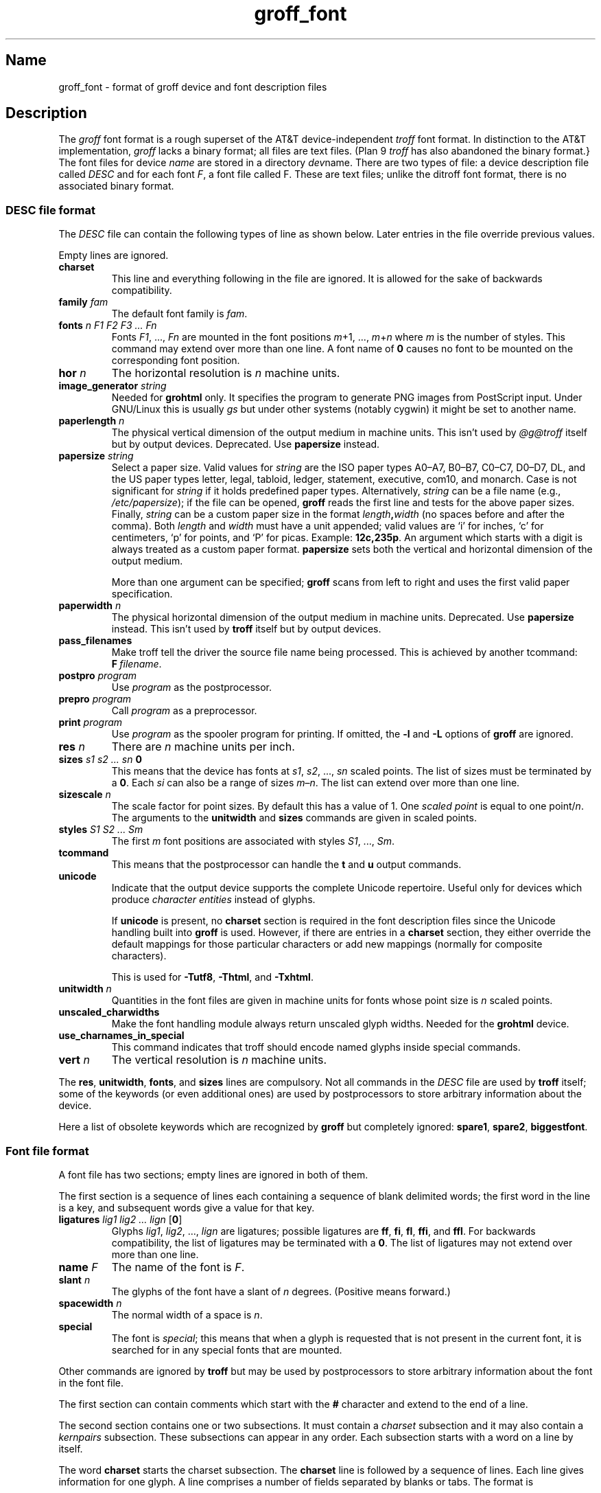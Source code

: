 .TH groff_font @MAN5EXT@ "@MDATE@" "groff @VERSION@"
.SH Name
groff_font \- format of groff device and font description files
.
.
.\" ====================================================================
.\" Legal Terms
.\" ====================================================================
.\"
.\" Copyright (C) 1989-2018 Free Software Foundation, Inc.
.\"
.\" This file is part of groff (GNU roff), which is a free software
.\" project.
.\"
.\" You can redistribute it and/or modify it under the terms of the GNU
.\" General Public License as published by the Free Software Foundation,
.\" either version 2 of the License, or (at your option) any later
.\" version.
.\"
.\" You should have received a copy of the GNU General Public License
.\" along with this program.  If not, see
.\" <http://www.gnu.org/licenses/gpl-2.0.html>.
.
.
.\" Save and disable compatibility mode (for, e.g., Solaris 10/11).
.do nr *groff_groff_font_5_man_C \n[.cp]
.cp 0
.
.
.\" ====================================================================
.SH Description
.\" ====================================================================
.
.\" BEGIN Keep parallel with groff.texi node "Font Files".
The
.I groff
font format is a rough superset of the AT&T
device-independent
.I troff
font format.
.
In distinction to the AT&T implementation,
.I groff
lacks a binary format;
all files are text files.
(Plan\~9
.I troff
has also abandoned the binary format.}
.
The font files for device
.I name
are stored in a directory
.IR dev name.
.
There are two types of file:
a device description file called
.I DESC
and for each
.RI font \~F ,
a font file called\~F.
.
These are text files;
unlike the ditroff font format,
there is no associated binary format.
.
.
.\" ====================================================================
.SS "DESC file format"
.\" ====================================================================
.
The
.I DESC
file can contain the following types of line as shown below.
.
Later entries in the file override previous values.
.
.LP
Empty lines are ignored.
.
.TP
.B charset
This line and everything following in the file are ignored.
.
It is allowed for the sake of backwards compatibility.
.
.TP
.BI "family " fam
The default font family is
.IR fam .
.
.TP
.BI "fonts " "n F1 F2 F3 \|.\|.\|.\| Fn"
Fonts
.IR F1 ", \|.\|.\|., " Fn
are mounted in the font positions
.IR m "\|+\|1, \|.\|.\|., " m \|+\| n
where
.I m
is the number of styles.
.
This command may extend over more than one line.
.
A font name of\~\c
.B 0
causes no font to be mounted on the corresponding font position.
.
.TP
.BI "hor " n
The horizontal resolution is
.IR n \~\c
machine units.
.
.TP
.BI "image_generator "  string
Needed for
.B \%grohtml
only.
.
It specifies the program to generate PNG images from
PostScript input.
.
Under GNU/Linux this is usually
.I gs
but under other systems (notably cygwin) it might be set to another
name.
.
.TP
.BI "paperlength " n
The physical vertical dimension of the output medium in machine units.
.
This isn't used by
.I @g@troff
itself but by output devices.
.
Deprecated.
.
Use
.B papersize
instead.
.
.TP
.BI "papersize " string
Select a paper size.
.
Valid values for
.I string
are the ISO paper types A0\[en]A7, B0\[en]B7, C0\[en]C7, D0\[en]D7,
DL, and the US paper
types letter, legal, tabloid, ledger, statement, executive, com10, and
monarch.
.
Case is not significant for
.I string
if it holds predefined paper types.
.
Alternatively,
.I string
can be a file name (e.g.,
.IR /etc/papersize );
if the file can be opened,
.B groff
reads the first line and tests for the above paper sizes.
.
Finally,
.I string
can be a custom paper size in the format
.IB length , width
(no spaces before and after the comma).
.
Both
.I length
and
.I width
must have a unit appended; valid values are \[oq]i\[cq] for inches,
\[oq]c\[cq] for centimeters, \[oq]p\[cq] for points, and \[oq]P\[cq]
for picas.
.
Example:
.BR 12c,235p .
.
An argument which starts with a digit is always treated as a custom
paper format.
.
.B papersize
sets both the vertical and horizontal dimension of the output medium.
.
.IP
More than one argument can be specified;
.B groff
scans from left to right and uses the first valid paper specification.
.
.TP
.BI "paperwidth " n
The physical horizontal dimension of the output medium in machine units.
.
Deprecated.
.
Use
.B papersize
instead.
.
This isn't used by
.B troff
itself but by output devices.
.
.TP
.B pass_filenames
Make troff tell the driver the source file name being processed.
.
This is achieved by another tcommand:
.BR F \~\c
.IR filename .
.
.TP
.BI "postpro " program
Use
.I program
as the postprocessor.
.
.TP
.BI "prepro " program
Call
.I program
as a preprocessor.
.
.TP
.BI "print "  program
Use
.I program
as the spooler program for printing.
.
If omitted, the
.B \-l
and
.B \-L
options of
.B groff
are ignored.
.
.TP
.BI "res " n
There are
.I n
machine units per inch.
.
.TP
.BI "sizes " "s1 s2 \|.\|.\|.\| sn " 0
This means that the device has fonts at
.IR s1 ,
.IR s2 ", \|.\|.\|., " sn
scaled points.
.
The list of sizes must be terminated by a
.BR 0 .
.
Each
.I si
can also be a range of sizes
.IR m \(en n .
.
The list can extend over more than one line.
.
.TP
.BI "sizescale " n
The scale factor for point sizes.
.
By default this has a value of 1.
.
One
.I
scaled point
is equal to
one
.RI point\|/\| n .
.
The arguments to the
.B unitwidth
and
.B sizes
commands are given in scaled points.
.
.TP
.BI "styles " "S1 S2 \|.\|.\|.\| Sm"
The first
.I m
font positions are associated with styles
.IR S1 ", \|.\|.\|., " Sm .
.
.TP
.B tcommand
This means that the postprocessor can handle the
.B t
and\~\c
.B u
output commands.
.
.TP
.B unicode
Indicate that the output device supports the complete Unicode
repertoire.
.
Useful only for devices which produce
.I character entities
instead of glyphs.
.
.IP
If
.B unicode
is present, no
.B charset
section is required in the font description files since the Unicode
handling built into
.B groff
is used.
.
However, if there are entries in a
.B charset
section, they either override the default mappings for those
particular characters or add new mappings (normally for composite
characters).
.
.IP
This is used for
.BR \-Tutf8 ,
.BR \-Thtml ,
and
.BR \-Txhtml .
.
.TP
.BI "unitwidth " n
Quantities in the font files are given in machine units
for fonts whose point size is
.IR n \~\c
scaled points.
.
.TP
.B unscaled_charwidths
Make the font handling module always return unscaled glyph widths.
.
Needed for the
.B \%grohtml
device.
.
.TP
.B use_charnames_in_special
This command indicates that troff should encode named glyphs inside
special commands.
.
.TP
.BI "vert " n
The vertical resolution is
.IR n \~\c
machine units.
.
.LP
The
.BR res ,
.BR unitwidth ,
.BR fonts ,
and
.B sizes
lines are compulsory.
.
Not all commands in the
.I DESC
file are used by
.B troff
itself; some of the keywords (or even additional ones) are used by
postprocessors to store arbitrary information about the device.
.
.LP
Here a list of obsolete keywords which are recognized by
.B groff
but completely ignored:
.BR spare1 ,
.BR spare2 ,
.BR biggestfont .
.
.
.\" ====================================================================
.SS "Font file format"
.\" ====================================================================
.
A font file has two sections; empty lines are ignored in both of them.
.
.LP
The first section is a sequence of lines each containing a sequence of
blank delimited words; the first word in the line is a key, and
subsequent words give a value for that key.
.
.TP
.BI "ligatures " "lig1 lig2 \|.\|.\|.\| lign \fR[" 0 \fR]
Glyphs
.IR lig1 ,
.IR lig2 ", \|.\|.\|., " lign
are ligatures; possible ligatures are
.BR ff ,
.BR fi ,
.BR fl ,
.BR ffi ,
and
.BR ffl .
.
For backwards compatibility, the list of ligatures may be terminated
with a\~\c
.BR 0 .
.
The list of ligatures may not extend over more than one line.
.
.TP
.BI "name " F
The name of the font is\~\c
.IR F .
.
.TP
.BI "slant " n
The glyphs of the font have a slant of
.IR n \~\c
degrees.
.
(Positive means forward.)
.
.TP
.BI "spacewidth "  n
The normal width of a space is\~\c
.IR n .
.
.TP
.B special
The font is
.IR special ;
this means that when a glyph is requested that is not present in
the current font, it is searched for in any special fonts that are
mounted.
.
.LP
Other commands are ignored by
.B troff
but may be used by postprocessors to store arbitrary information
about the font in the font file.
.
.LP
The first section can contain comments which start with the
.B #
character and extend to the end of a line.
.
.LP
The second section contains one or two subsections.
.
It must contain a
.I charset
subsection
and it may also contain a
.I kernpairs
subsection.
.
These subsections can appear in any order.
.
Each subsection starts with a word on a line by itself.
.
.LP
The word
.B charset
starts the charset subsection.
.
The
.B charset
line is followed by a sequence of lines.
.
Each line gives information for one glyph.
.
A line comprises a number of fields separated
by blanks or tabs.
.
The format is
.
.IP
.I name metrics type code
.RI [ entity_name ]
.RB [ \-\-
.IR comment ]
.
.LP
.I name
identifies the glyph:
if
.I name
is a single glyph
.I c
then it corresponds to the groff input character
.IR c ;
if it is of the form
.BI \[rs] c
where c is a single character, then it
corresponds to the special character
.BI \[rs][ c ]\fR;
otherwise it corresponds to the groff input character
.BI \[rs][ name ]\fR.
.
If it is exactly two characters
.I xx
it can be entered as
.BI \[rs]( xx\fR.
.
Note that single-letter special characters can't be accessed as
.BI \[rs] c\fR;
the only exception is \[oq]\[rs]\-\[cq] which is identical to
\[oq]\[rs][\-]\[cq].
.
The name
.B \-\-\-
is special and indicates that the glyph is unnamed;
such glyphs can only be used by means of the
.B \[rs]N
escape sequence in
.BR troff .
.
.LP
The
.I type
field gives the glyph type:
.
.TP
1
means the glyph has a descender, for example, \[oq]p\[cq];
.
.TP
2
means the glyph has an ascender, for example, \[oq]b\[cq];
.
.TP
3
means the glyph has both an ascender and a descender, for example,
\[oq](\[cq].
.
.LP
The
.I code
field gives the code which the postprocessor uses to print the glyph.
.
The glyph can also be input to groff using this code by means of the
.B \[rs]N
escape sequence.
.
The code can be any integer.
.
If it starts with a\~\c
.B 0
it is interpreted as octal;
if it starts with
.B 0x
or
.B 0X
it is interpreted as hexadecimal.
.
Note, however, that the
.B \[rs]N
escape sequence only accepts a decimal integer.
.
.
.LP
The
.I entity_name
field defines a string identifying the glyph which the postprocessor
uses to print that glyph.
.
This field is optional and is used by
.I grops
to build sub-encoding arrays for PostScript fonts containing more than
256 glyphs.
.
(It was formerly used for
.IR \%grohtml 's
entity names,
but for efficiency reasons these data are now compiled directly into
.IR \%grohtml .)
.
.
.LP
Anything on the line after the encoding field or \[oq]\-\-\[cq] are
ignored.
.
.LP
The
.I metrics
field has the form
(on one line;
it may be broken here for the sake of readability):
.
.IP
.I width\/\c
.RI [\fB, \:height\/\c
.RI [\fB, \:depth\/\c
.RI [\fB, \:\%italic-correction\/\c
.RI [\fB, \:\%left-italic-correction\/\c
.RI [\fB, \:\%subscript-correction ]]]]]
.
.LP
There must not be any spaces between these subfields.
.
Missing subfields are assumed to be\~0.
.
The subfields are all decimal integers.
.
Since there is no associated binary format, these
values are not required to fit into a variable of type
.B char
as they are in ditroff.
.
The
.I width
subfields gives the width of the glyph.
.
The
.I height
subfield gives the height of the glyph (upwards is positive);
if a glyph does not extend above the baseline, it should be
given a zero height, rather than a negative height.
.
The
.I depth
subfield gives the depth of the glyph, that is, the distance
below the baseline to which the glyph extends (downwards is positive);
if a glyph does not extend below the baseline, it should be
given a zero depth, rather than a negative depth.
.
The
.I italic-correction
subfield gives the amount of space that should be added after the
glyph when it is immediately to be followed by a glyph
from a roman font.
.
The
.I left-italic-correction
subfield gives the amount of space that should be added before the
glyph when it is immediately to be preceded by a glyph
from a roman font.
.
The
.I subscript-correction
gives the amount of space that should be added after a glyph
before adding a subscript.
.
This should be less than the italic correction.
.
.LP
A line in the charset section can also have the format
.
.IP
.I name \fB\[dq]
.
.LP
This indicates that
.I name
is just another name for the glyph mentioned in the
preceding line.
.
.LP
The word
.B kernpairs
starts the kernpairs section.
.
This contains a sequence of lines of the form:
.
.IP
.I c1 c2 n
.
.LP
This means that when glyph
.I c1
appears next to glyph
.I c2
the space between them should be increased by\~\c
.IR n .
.
Most entries in kernpairs section have a negative value for\~\c
.IR n .
.\" END Keep parallel with groff.texi node "Font Files".
.
.
.\" ====================================================================
.SH Files
.\" ====================================================================
.
.TP
.IR @FONTDIR@/dev name /DESC
Device description file for device
.IR name .
.
.TP
.IR @FONTDIR@/dev name / F
Font file for font\~\c
.I F
of device
.IR name .
.
.
.\" ====================================================================
.SH "See Also"
.\" ====================================================================
.
.BR groff_out (@MAN5EXT@),
.BR \%@g@troff (@MAN1EXT@),
.BR addftinfo (@MAN1EXT@),
.BR afmtodit (@MAN1EXT@)
.
.
.\" Restore compatibility mode (for, e.g., Solaris 10/11).
.cp \n[*groff_groff_font_5_man_C]
.
.
.\" Local Variables:
.\" fill-column: 72
.\" mode: nroff
.\" End:
.\" vim: set filetype=groff textwidth=72:
